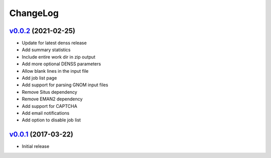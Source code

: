 ===============================================================================
ChangeLog
===============================================================================

`v0.0.2`_ (2021-02-25)
---------------------------

* Update for latest denss release
* Add summary statistics
* Include entire work dir in zip output
* Add more optional DENSS parameters 
* Allow blank lines in the input file
* Add job list page
* Add support for parsing GNOM input files
* Remove Situs dependency
* Remove EMAN2 dependency
* Add support for CAPTCHA
* Add email notifications
* Add option to disable job list

`v0.0.1`_ (2017-03-22)
---------------------------

* Initial release

.. _v0.0.1: https://github.com/ubccr/denssweb/releases/tag/v0.0.1
.. _v0.0.2: https://github.com/ubccr/denssweb/releases/tag/v0.0.2
